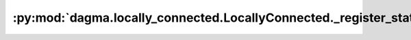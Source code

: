 :py:mod:`dagma.locally_connected.LocallyConnected._register_state_dict_hook`
============================================================================
.. py:method:: _register_state_dict_hook(hook)

   These hooks will be called with arguments: `self`, `state_dict`,
   `prefix`, `local_metadata`, after the `state_dict` of `self` is set.
   Note that only parameters and buffers of `self` or its children are
   guaranteed to exist in `state_dict`. The hooks may modify `state_dict`
   inplace or return a new one.

